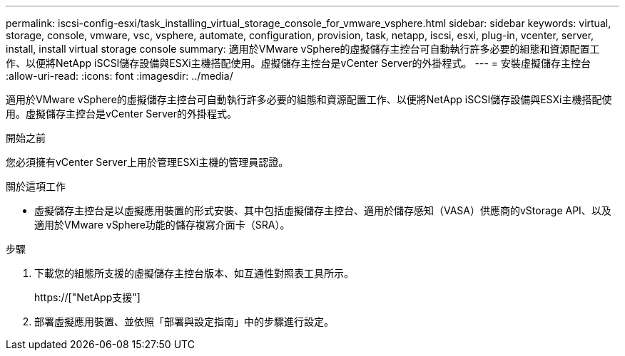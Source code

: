 ---
permalink: iscsi-config-esxi/task_installing_virtual_storage_console_for_vmware_vsphere.html 
sidebar: sidebar 
keywords: virtual, storage, console, vmware, vsc, vsphere, automate, configuration, provision, task, netapp, iscsi, esxi, plug-in, vcenter, server, install, install virtual storage console 
summary: 適用於VMware vSphere的虛擬儲存主控台可自動執行許多必要的組態和資源配置工作、以便將NetApp iSCSI儲存設備與ESXi主機搭配使用。虛擬儲存主控台是vCenter Server的外掛程式。 
---
= 安裝虛擬儲存主控台
:allow-uri-read: 
:icons: font
:imagesdir: ../media/


[role="lead"]
適用於VMware vSphere的虛擬儲存主控台可自動執行許多必要的組態和資源配置工作、以便將NetApp iSCSI儲存設備與ESXi主機搭配使用。虛擬儲存主控台是vCenter Server的外掛程式。

.開始之前
您必須擁有vCenter Server上用於管理ESXi主機的管理員認證。

.關於這項工作
* 虛擬儲存主控台是以虛擬應用裝置的形式安裝、其中包括虛擬儲存主控台、適用於儲存感知（VASA）供應商的vStorage API、以及適用於VMware vSphere功能的儲存複寫介面卡（SRA）。


.步驟
. 下載您的組態所支援的虛擬儲存主控台版本、如互通性對照表工具所示。
+
https://["NetApp支援"]

. 部署虛擬應用裝置、並依照「部署與設定指南」中的步驟進行設定。

